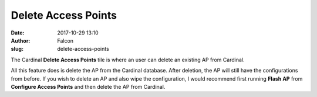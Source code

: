 Delete Access Points
####################
:date: 2017-10-29 13:10
:author: Falcon
:slug: delete-access-points

|image0|

The Cardinal **Delete Access Points** tile is where an user can delete
an existing AP from Cardinal.

|image1|

All this feature does is delete the AP from the Cardinal database. After
deletion, the AP will still have the configurations from before. If you
wish to delete an AP and also wipe the configuration, I would recommend
first running **Flash AP** from **Configure Access Points** and then
delete the AP from Cardinal.

.. |image0| image:: http://cardinal.mcclunetechnologies.net/wp-content/uploads/2017/10/img_59f7e8662977b.png
.. |image1| image:: http://cardinal.mcclunetechnologies.net/wp-content/uploads/2017/10/img_59f7e898dffce.png
